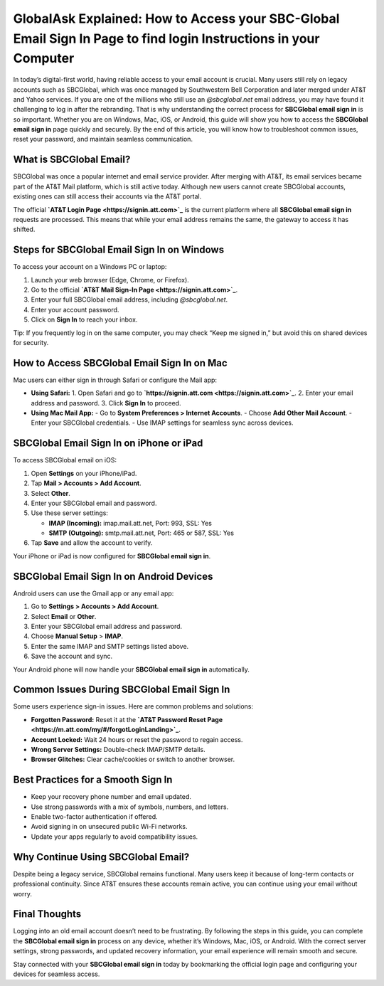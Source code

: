 GlobalAsk Explained: How to Access your SBC-Global Email Sign In Page to find login Instructions in your Computer
============================================================================

In today’s digital-first world, having reliable access to your email account is crucial. Many users still rely on legacy accounts such as SBCGlobal, which was once managed by Southwestern Bell Corporation and later merged under AT&T and Yahoo services. If you are one of the millions who still use an *@sbcglobal.net* email address, you may have found it challenging to log in after the rebranding. That is why understanding the correct process for **SBCGlobal email sign in** is so important. Whether you are on Windows, Mac, iOS, or Android, this guide will show you how to access the **SBCGlobal email sign in** page quickly and securely. By the end of this article, you will know how to troubleshoot common issues, reset your password, and maintain seamless communication.  

What is SBCGlobal Email?
------------------------

SBCGlobal was once a popular internet and email service provider. After merging with AT&T, its email services became part of the AT&T Mail platform, which is still active today. Although new users cannot create SBCGlobal accounts, existing ones can still access their accounts via the AT&T portal.  

The official **`AT&T Login Page <https://signin.att.com>`_** is the current platform where all **SBCGlobal email sign in** requests are processed. This means that while your email address remains the same, the gateway to access it has shifted.  

Steps for SBCGlobal Email Sign In on Windows
--------------------------------------------

To access your account on a Windows PC or laptop:  

1. Launch your web browser (Edge, Chrome, or Firefox).  
2. Go to the official **`AT&T Mail Sign-In Page <https://signin.att.com>`_**.  
3. Enter your full SBCGlobal email address, including *@sbcglobal.net*.  
4. Enter your account password.  
5. Click on **Sign In** to reach your inbox.  

Tip: If you frequently log in on the same computer, you may check “Keep me signed in,” but avoid this on shared devices for security.  

How to Access SBCGlobal Email Sign In on Mac
--------------------------------------------

Mac users can either sign in through Safari or configure the Mail app:  

- **Using Safari:**  
  1. Open Safari and go to **`https://signin.att.com <https://signin.att.com>`_**.  
  2. Enter your email address and password.  
  3. Click **Sign In** to proceed.  

- **Using Mac Mail App:**  
  - Go to **System Preferences > Internet Accounts**.  
  - Choose **Add Other Mail Account**.  
  - Enter your SBCGlobal credentials.  
  - Use IMAP settings for seamless sync across devices.  

SBCGlobal Email Sign In on iPhone or iPad
-----------------------------------------

To access SBCGlobal email on iOS:  

1. Open **Settings** on your iPhone/iPad.  
2. Tap **Mail > Accounts > Add Account**.  
3. Select **Other**.  
4. Enter your SBCGlobal email and password.  
5. Use these server settings:  

   - **IMAP (Incoming):** imap.mail.att.net, Port: 993, SSL: Yes  
   - **SMTP (Outgoing):** smtp.mail.att.net, Port: 465 or 587, SSL: Yes  

6. Tap **Save** and allow the account to verify.  

Your iPhone or iPad is now configured for **SBCGlobal email sign in**.  

SBCGlobal Email Sign In on Android Devices
------------------------------------------

Android users can use the Gmail app or any email app:  

1. Go to **Settings > Accounts > Add Account**.  
2. Select **Email** or **Other**.  
3. Enter your SBCGlobal email address and password.  
4. Choose **Manual Setup** > **IMAP**.  
5. Enter the same IMAP and SMTP settings listed above.  
6. Save the account and sync.  

Your Android phone will now handle your **SBCGlobal email sign in** automatically.  

Common Issues During SBCGlobal Email Sign In
--------------------------------------------

Some users experience sign-in issues. Here are common problems and solutions:  

- **Forgotten Password:** Reset it at the **`AT&T Password Reset Page <https://m.att.com/my/#/forgotLoginLanding>`_**.  
- **Account Locked:** Wait 24 hours or reset the password to regain access.  
- **Wrong Server Settings:** Double-check IMAP/SMTP details.  
- **Browser Glitches:** Clear cache/cookies or switch to another browser.  

Best Practices for a Smooth Sign In
-----------------------------------

- Keep your recovery phone number and email updated.  
- Use strong passwords with a mix of symbols, numbers, and letters.  
- Enable two-factor authentication if offered.  
- Avoid signing in on unsecured public Wi-Fi networks.  
- Update your apps regularly to avoid compatibility issues.  

Why Continue Using SBCGlobal Email?
-----------------------------------

Despite being a legacy service, SBCGlobal remains functional. Many users keep it because of long-term contacts or professional continuity. Since AT&T ensures these accounts remain active, you can continue using your email without worry.  

Final Thoughts
--------------

Logging into an old email account doesn’t need to be frustrating. By following the steps in this guide, you can complete the **SBCGlobal email sign in** process on any device, whether it’s Windows, Mac, iOS, or Android. With the correct server settings, strong passwords, and updated recovery information, your email experience will remain smooth and secure.  

Stay connected with your **SBCGlobal email sign in** today by bookmarking the official login page and configuring your devices for seamless access.  